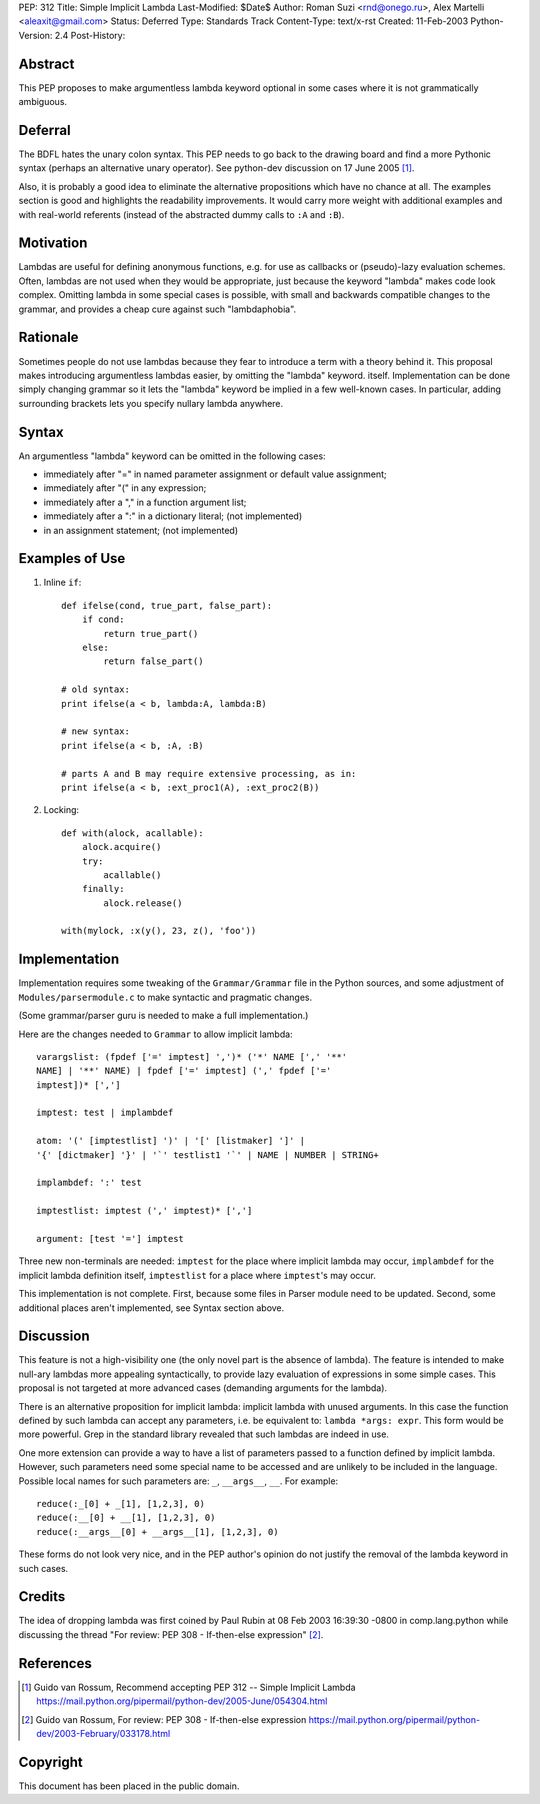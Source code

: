 PEP: 312
Title: Simple Implicit Lambda
Last-Modified: $Date$
Author: Roman Suzi <rnd@onego.ru>, Alex Martelli <aleaxit@gmail.com>
Status: Deferred
Type: Standards Track
Content-Type: text/x-rst
Created: 11-Feb-2003
Python-Version: 2.4
Post-History:


Abstract
========

This PEP proposes to make argumentless lambda keyword optional in
some cases where it is not grammatically ambiguous.


Deferral
========

The BDFL hates the unary colon syntax.  This PEP needs to go back
to the drawing board and find a more Pythonic syntax (perhaps an
alternative unary operator).  See python-dev discussion on
17 June 2005 [1]_.

Also, it is probably a good idea to eliminate the alternative
propositions which have no chance at all.  The examples section
is good and highlights the readability improvements.  It would
carry more weight with additional examples and with real-world
referents (instead of the abstracted dummy calls to ``:A`` and ``:B``).


Motivation
==========

Lambdas are useful for defining anonymous functions, e.g. for use
as callbacks or (pseudo)-lazy evaluation schemes.  Often, lambdas
are not used when they would be appropriate, just because the
keyword "lambda" makes code look complex.  Omitting lambda in some
special cases is possible, with small and backwards compatible
changes to the grammar, and provides a cheap cure against such
"lambdaphobia".


Rationale
=========

Sometimes people do not use lambdas because they fear to introduce
a term with a theory behind it.  This proposal makes introducing
argumentless lambdas easier, by omitting the "lambda" keyword.
itself.  Implementation can be done simply changing grammar so it
lets the "lambda" keyword be implied in a few well-known cases.
In particular, adding surrounding brackets lets you specify
nullary lambda anywhere.


Syntax
======

An argumentless "lambda" keyword can be omitted in the following
cases:

* immediately after "=" in named parameter assignment or default
  value assignment;

* immediately after "(" in any expression;

* immediately after a "," in a function argument list;

* immediately after a ":" in a dictionary literal; (not
  implemented)

* in an assignment statement; (not implemented)


Examples of Use
===============

1) Inline ``if``::

    def ifelse(cond, true_part, false_part):
        if cond:
            return true_part()
        else:
            return false_part()

    # old syntax:
    print ifelse(a < b, lambda:A, lambda:B)

    # new syntax:
    print ifelse(a < b, :A, :B)

    # parts A and B may require extensive processing, as in:
    print ifelse(a < b, :ext_proc1(A), :ext_proc2(B))

2) Locking::

    def with(alock, acallable):
        alock.acquire()
        try:
            acallable()
        finally:
            alock.release()

    with(mylock, :x(y(), 23, z(), 'foo'))


Implementation
==============

Implementation requires some tweaking of the ``Grammar/Grammar`` file
in the Python sources, and some adjustment of
``Modules/parsermodule.c`` to make syntactic and pragmatic changes.

(Some grammar/parser guru is needed to make a full
implementation.)

Here are the changes needed to ``Grammar`` to allow implicit lambda::

    varargslist: (fpdef ['=' imptest] ',')* ('*' NAME [',' '**'
    NAME] | '**' NAME) | fpdef ['=' imptest] (',' fpdef ['='
    imptest])* [',']

    imptest: test | implambdef

    atom: '(' [imptestlist] ')' | '[' [listmaker] ']' |
    '{' [dictmaker] '}' | '`' testlist1 '`' | NAME | NUMBER | STRING+

    implambdef: ':' test

    imptestlist: imptest (',' imptest)* [',']

    argument: [test '='] imptest

Three new non-terminals are needed: ``imptest`` for the place where
implicit lambda may occur, ``implambdef`` for the implicit lambda
definition itself, ``imptestlist`` for a place where ``imptest``'s may
occur.

This implementation is not complete. First, because some files in
Parser module need to be updated. Second, some additional places
aren't implemented, see Syntax section above.


Discussion
==========

This feature is not a high-visibility one (the only novel part is
the absence of lambda). The feature is intended to make null-ary
lambdas more appealing syntactically, to provide lazy evaluation
of expressions in some simple cases. This proposal is not targeted
at more advanced cases (demanding arguments for the lambda).

There is an alternative proposition for implicit lambda: implicit
lambda with unused arguments. In this case the function defined by
such lambda can accept any parameters, i.e. be equivalent to:
``lambda *args: expr``. This form would be more powerful.  Grep in the
standard library revealed that such lambdas are indeed in use.

One more extension can provide a way to have a list of parameters
passed to a function defined by implicit lambda. However, such
parameters need some special name to be accessed and are unlikely
to be included in the language. Possible local names for such
parameters are: ``_``, ``__args__``, ``__``. For example::

    reduce(:_[0] + _[1], [1,2,3], 0)
    reduce(:__[0] + __[1], [1,2,3], 0)
    reduce(:__args__[0] + __args__[1], [1,2,3], 0)

These forms do not look very nice, and in the PEP author's opinion
do not justify the removal of the lambda keyword in such cases.


Credits
=======

The idea of dropping lambda was first coined by Paul Rubin at 08
Feb 2003 16:39:30 -0800 in comp.lang.python while discussing the
thread "For review: PEP 308 - If-then-else expression" [2]_.


References
==========

.. [1] Guido van Rossum, Recommend accepting PEP 312 -- Simple Implicit Lambda
       https://mail.python.org/pipermail/python-dev/2005-June/054304.html

.. [2] Guido van Rossum, For review: PEP 308 - If-then-else expression
       https://mail.python.org/pipermail/python-dev/2003-February/033178.html



Copyright
=========

This document has been placed in the public domain.
